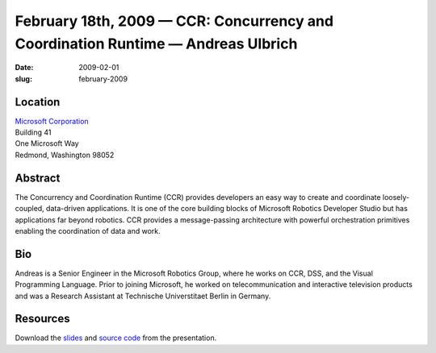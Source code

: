 February 18th, 2009 — CCR: Concurrency and Coordination Runtime — Andreas Ulbrich
#################################################################################

:date: 2009-02-01
:slug: february-2009

Location
~~~~~~~~

| `Microsoft Corporation <http://www.microsoft.com>`_
| Building 41
| One Microsoft Way
| Redmond, Washington 98052

Abstract
~~~~~~~~

The Concurrency and Coordination Runtime (CCR)
provides developers an easy way to create and coordinate
loosely-coupled, data-driven applications.
It is one of the core building blocks of Microsoft Robotics Developer Studio
but has applications far beyond robotics.
CCR provides a message-passing architecture with powerful orchestration primitives
enabling the coordination of data and work.

Bio
~~~

Andreas is a Senior Engineer in the Microsoft Robotics Group,
where he works on CCR, DSS, and the Visual Programming Language.
Prior to joining Microsoft,
he worked on telecommunication and interactive television products
and was a Research Assistant at Technische Universtitaet Berlin in Germany.

Resources
~~~~~~~~~

Download the `slides </static/talks/2009/NWCPP-CCR.pptx>`_
and `source code </static/talks/2009/NWCPPDemos.zip>`_
from the presentation.
